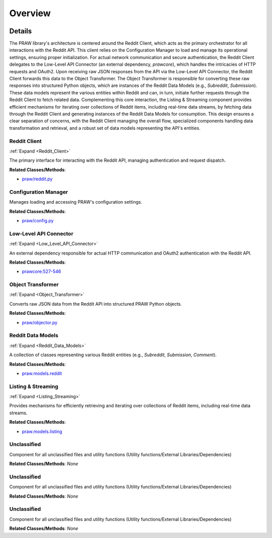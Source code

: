 Overview
========

.. mermaid::

   graph LR
      Reddit_Client["Reddit Client"]
      Configuration_Manager["Configuration Manager"]
      Low_Level_API_Connector["Low-Level API Connector"]
      Object_Transformer["Object Transformer"]
      Reddit_Data_Models["Reddit Data Models"]
      Listing_Streaming["Listing & Streaming"]
      Unclassified["Unclassified"]
      Unclassified["Unclassified"]
      Unclassified["Unclassified"]
      Reddit_Client -- "loads settings from" --> Configuration_Manager
      Reddit_Client -- "delegates requests to" --> Low_Level_API_Connector
      Low_Level_API_Connector -- "returns raw response to" --> Reddit_Client
      Reddit_Client -- "sends raw data to" --> Object_Transformer
      Object_Transformer -- "instantiates" --> Reddit_Data_Models
      Reddit_Data_Models -- "initiates requests via" --> Reddit_Client
      Listing_Streaming -- "fetches data via" --> Reddit_Client
      Listing_Streaming -- "generates" --> Reddit_Data_Models
      click Reddit_Client href "https://github.com/CodeBoarding/praw/blob/main/.codeboarding/Reddit_Client.html" "Details"
      click Low_Level_API_Connector href "https://github.com/CodeBoarding/praw/blob/main/.codeboarding/Low_Level_API_Connector.html" "Details"
      click Object_Transformer href "https://github.com/CodeBoarding/praw/blob/main/.codeboarding/Object_Transformer.html" "Details"
      click Reddit_Data_Models href "https://github.com/CodeBoarding/praw/blob/main/.codeboarding/Reddit_Data_Models.html" "Details"
      click Listing_Streaming href "https://github.com/CodeBoarding/praw/blob/main/.codeboarding/Listing_Streaming.html" "Details"

| |codeboarding-badge| |demo-badge| |contact-badge|

.. |codeboarding-badge| image:: https://img.shields.io/badge/Generated%20by-CodeBoarding-9cf?style=flat-square
   :target: https://github.com/CodeBoarding/CodeBoarding
.. |demo-badge| image:: https://img.shields.io/badge/Try%20our-Demo-blue?style=flat-square
   :target: https://www.codeboarding.org/demo
.. |contact-badge| image:: https://img.shields.io/badge/Contact%20us%20-%20contact@codeboarding.org-lightgrey?style=flat-square
   :target: mailto:contact@codeboarding.org

Details
-------

The PRAW library's architecture is centered around the Reddit Client, which acts as the primary orchestrator for all interactions with the Reddit API. This client relies on the Configuration Manager to load and manage its operational settings, ensuring proper initialization. For actual network communication and secure authentication, the Reddit Client delegates to the Low-Level API Connector (an external dependency, `prawcore`), which handles the intricacies of HTTP requests and OAuth2. Upon receiving raw JSON responses from the API via the Low-Level API Connector, the Reddit Client forwards this data to the Object Transformer. The Object Transformer is responsible for converting these raw responses into structured Python objects, which are instances of the Reddit Data Models (e.g., `Subreddit`, `Submission`). These data models represent the various entities within Reddit and can, in turn, initiate further requests through the Reddit Client to fetch related data. Complementing this core interaction, the Listing & Streaming component provides efficient mechanisms for iterating over collections of Reddit items, including real-time data streams, by fetching data through the Reddit Client and generating instances of the Reddit Data Models for consumption. This design ensures a clear separation of concerns, with the Reddit Client managing the overall flow, specialized components handling data transformation and retrieval, and a robust set of data models representing the API's entities.

Reddit Client
^^^^^^^^^^^^^

:ref:`Expand <Reddit_Client>`

The primary interface for interacting with the Reddit API, managing authentication and request dispatch.

**Related Classes/Methods**:

* `praw/reddit.py <https://github.com/CodeBoarding/praw/blob/main/praw/reddit.py>`_

Configuration Manager
^^^^^^^^^^^^^^^^^^^^^

Manages loading and accessing PRAW's configuration settings.

**Related Classes/Methods**:

* `praw/config.py <https://github.com/CodeBoarding/praw/blob/main/praw/config.py>`_

Low-Level API Connector
^^^^^^^^^^^^^^^^^^^^^^^

:ref:`Expand <Low_Level_API_Connector>`

An external dependency responsible for actual HTTP communication and OAuth2 authentication with the Reddit API.

**Related Classes/Methods**:

* `prawcore:527-546 <https://github.com/CodeBoarding/praw/blob/main/praw/reddit.py#L527-L546>`_

Object Transformer
^^^^^^^^^^^^^^^^^^

:ref:`Expand <Object_Transformer>`

Converts raw JSON data from the Reddit API into structured PRAW Python objects.

**Related Classes/Methods**:

* `praw/objector.py <https://github.com/CodeBoarding/praw/blob/main/praw/objector.py>`_

Reddit Data Models
^^^^^^^^^^^^^^^^^^

:ref:`Expand <Reddit_Data_Models>`

A collection of classes representing various Reddit entities (e.g., `Subreddit`, `Submission`, `Comment`).

**Related Classes/Methods**:

* `praw.models.reddit <https://github.com/CodeBoarding/praw/blob/main/praw/models/reddit>`_

Listing & Streaming
^^^^^^^^^^^^^^^^^^^

:ref:`Expand <Listing_Streaming>`

Provides mechanisms for efficiently retrieving and iterating over collections of Reddit items, including real-time data streams.

**Related Classes/Methods**:

* `praw.models.listing <https://github.com/CodeBoarding/praw/blob/main/praw/models/listing>`_

Unclassified
^^^^^^^^^^^^

Component for all unclassified files and utility functions (Utility functions/External Libraries/Dependencies)

**Related Classes/Methods**: *None*

Unclassified
^^^^^^^^^^^^

Component for all unclassified files and utility functions (Utility functions/External Libraries/Dependencies)

**Related Classes/Methods**: *None*

Unclassified
^^^^^^^^^^^^

Component for all unclassified files and utility functions (Utility functions/External Libraries/Dependencies)

**Related Classes/Methods**: *None*
